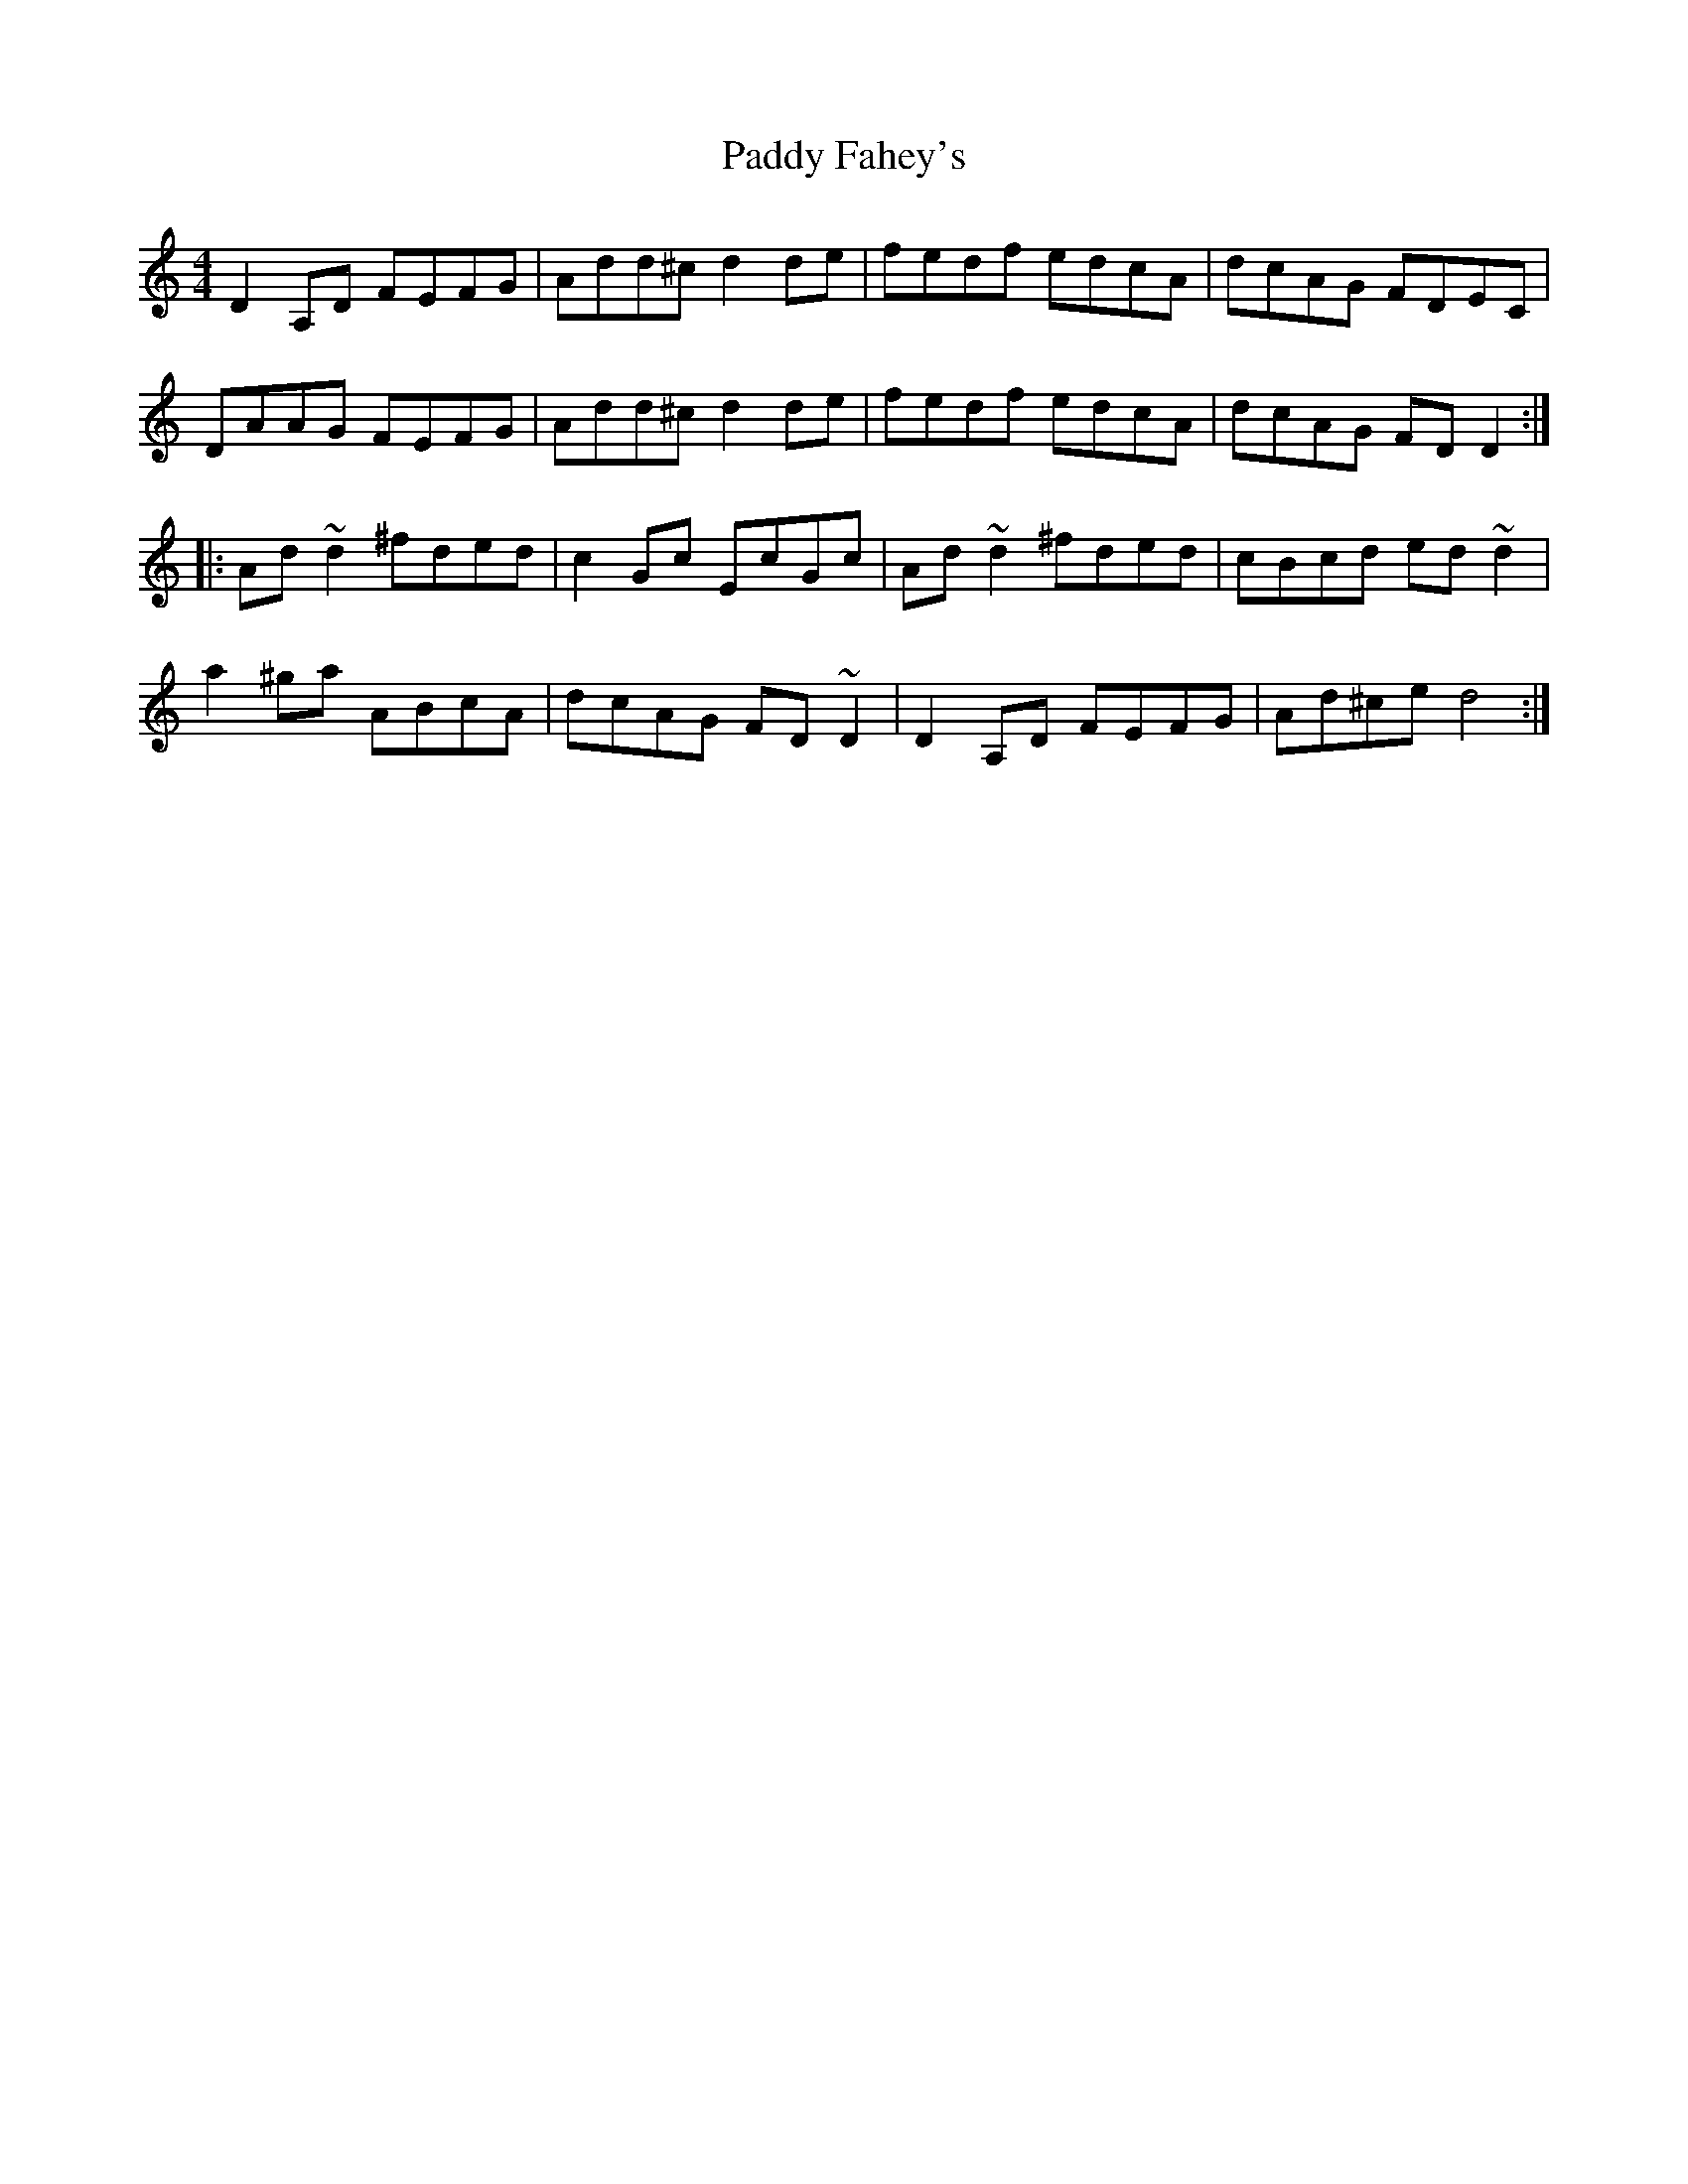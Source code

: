 X: 31112
T: Paddy Fahey's
R: reel
M: 4/4
K: Ddorian
D2A,D FEFG|Add^c d2de|fedf edcA|dcAG FDEC|
DAAG FEFG|Add^c d2de|fedf edcA|dcAG FDD2:|
|:Ad ~d2 ^fded|c2 Gc EcGc|Ad ~d2 ^fded|cBcd ed ~d2|
a2 ^ga ABcA|dcAG FD ~D2|D2 A,D FEFG|Ad^ce d4:|


